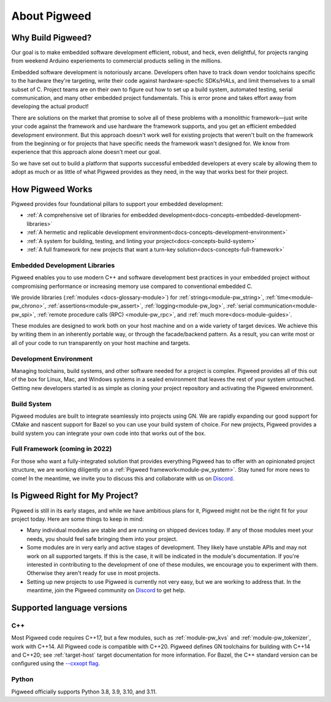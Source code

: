 .. _docs-concepts:

=============
About Pigweed
=============

Why Build Pigweed?
==================
Our goal is to make embedded software development efficient, robust, and
heck, even delightful, for projects ranging from weekend Arduino experiements
to commercial products selling in the millions.

Embedded software development is notoriously arcane. Developers often have to
track down vendor toolchains specific to the hardware they're targeting, write
their code against hardware-specfic SDKs/HALs, and limit themselves to a small
subset of C. Project teams are on their own to figure out how to set up a build
system, automated testing, serial communication, and many other embedded
project fundamentals. This is error prone and takes effort away from developing
the actual product!

There are solutions on the market that promise to solve all of these problems
with a monolithic framework—just write your code against the framework and use
hardware the framework supports, and you get an efficient embedded development
environment. But this approach doesn't work well for existing projects that
weren't built on the framework from the beginning or for projects that have
specific needs the framework wasn't designed for. We know from experience that
this approach alone doesn't meet our goal.

So we have set out to build a platform that supports successful embedded
developers at every scale by allowing them to adopt as much or as little of
what Pigweed provides as they need, in the way that works best for their
project.

How Pigweed Works
=================
Pigweed provides four foundational pillars to support your embedded development:

* :ref:`A comprehensive set of libraries for embedded development<docs-concepts-embedded-development-libraries>`
* :ref:`A hermetic and replicable development environment<docs-concepts-development-environment>`
* :ref:`A system for building, testing, and linting your project<docs-concepts-build-system>`
* :ref:`A full framework for new projects that want a turn-key solution<docs-concepts-full-framework>`

.. _docs-concepts-embedded-development-libraries:

Embedded Development Libraries
------------------------------
Pigweed enables you to use modern C++ and software development best practices in
your embedded project without compromising performance or increasing memory use
compared to conventional embedded C.

We provide libraries (:ref:`modules <docs-glossary-module>`) for
:ref:`strings<module-pw_string>`, :ref:`time<module-pw_chrono>`,
:ref:`assertions<module-pw_assert>`, :ref:`logging<module-pw_log>`,
:ref:`serial communication<module-pw_spi>`, :ref:`remote procedure calls (RPC)
<module-pw_rpc>`, and :ref:`much more<docs-module-guides>`.

These modules are designed to work both on your host machine and on a wide
variety of target devices. We achieve this by writing them in an inherently
portable way, or through the facade/backend pattern. As a result, you can write
most or all of your code to run transparently on your host machine and targets.

.. _docs-concepts-development-environment:

Development Environment
-----------------------
Managing toolchains, build systems, and other software needed for a project is
complex. Pigweed provides all of this out of the box for Linux, Mac, and
Windows systems in a sealed environment that leaves the rest of your system
untouched. Getting new developers started is as simple as cloning your project
repository and activating the Pigweed environment.

.. _docs-concepts-build-system:

Build System
------------
Pigweed modules are built to integrate seamlessly into projects using GN. We
are rapidly expanding our good support for CMake and nascent support for Bazel
so you can use your build system of choice. For new projects, Pigweed provides a
build system you can integrate your own code into that works out of the box.

.. _docs-concepts-full-framework:

Full Framework (coming in 2022)
-------------------------------
For those who want a fully-integrated solution that provides everything Pigweed
has to offer with an opinionated project structure, we are working diligently
on a :ref:`Pigweed framework<module-pw_system>`. Stay tuned for more news to
come! In the meantime, we invite you to discuss this and collaborate with us
on `Discord <https://discord.gg/M9NSeTA>`_.

.. _docs-concepts-right-for-my-project:

Is Pigweed Right for My Project?
================================
Pigweed is still in its early stages, and while we have ambitious plans for it,
Pigweed might not be the right fit for your project today. Here are some things
to keep in mind:

* Many individual modules are stable and are running on shipped devices today.
  If any of those modules meet your needs, you should feel safe bringing them
  into your project.

* Some modules are in very early and active stages of development. They likely
  have unstable APIs and may not work on all supported targets. If this is the
  case, it will be indicated in the module's documentation. If you're interested
  in contributing to the development of one of these modules, we encourage you
  to experiment with them. Otherwise they aren't ready for use in most projects.

* Setting up new projects to use Pigweed is currently not very easy, but we are
  working to address that. In the meantime, join the Pigweed community on
  `Discord <https://discord.gg/M9NSeTA>`_ to get help.

Supported language versions
===========================

C++
---
Most Pigweed code requires C++17, but a few modules, such as
:ref:`module-pw_kvs` and :ref:`module-pw_tokenizer`, work with C++14. All
Pigweed code is compatible with C++20. Pigweed defines GN toolchains for
building with C++14 and C++20; see :ref:`target-host` target documentation for
more information. For Bazel, the C++ standard version can be configured using
the `--cxxopt flag <https://bazel.build/docs/user-manual#cxxopt>`_.

.. _docs-concepts-python-version:

Python
------
Pigweed officially supports Python 3.8, 3.9, 3.10, and 3.11.
